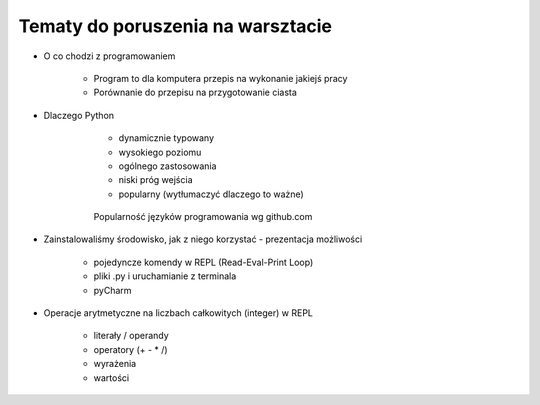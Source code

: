 Tematy do poruszenia na warsztacie
**********************************

* O co chodzi z programowaniem

    * Program to dla komputera przepis na wykonanie jakiejś pracy
    * Porównanie do przepisu na przygotowanie ciasta

* Dlaczego Python

    * dynamicznie typowany
    * wysokiego poziomu
    * ogólnego zastosowania
    * niski próg wejścia
    * popularny (wytłumaczyć dlaczego to ważne)

   .. figure:: images/popular.png
      :width: 400

      Popularność języków programowania wg github.com


* Zainstalowaliśmy środowisko, jak z niego korzystać - prezentacja możliwości

    * pojedyncze komendy w REPL (Read-Eval-Print Loop)
    * pliki .py i uruchamianie z terminala
    * pyCharm

* Operacje arytmetyczne na liczbach całkowitych (integer) w REPL

    * literały / operandy
    * operatory (+ - * /)
    * wyrażenia
    * wartości



